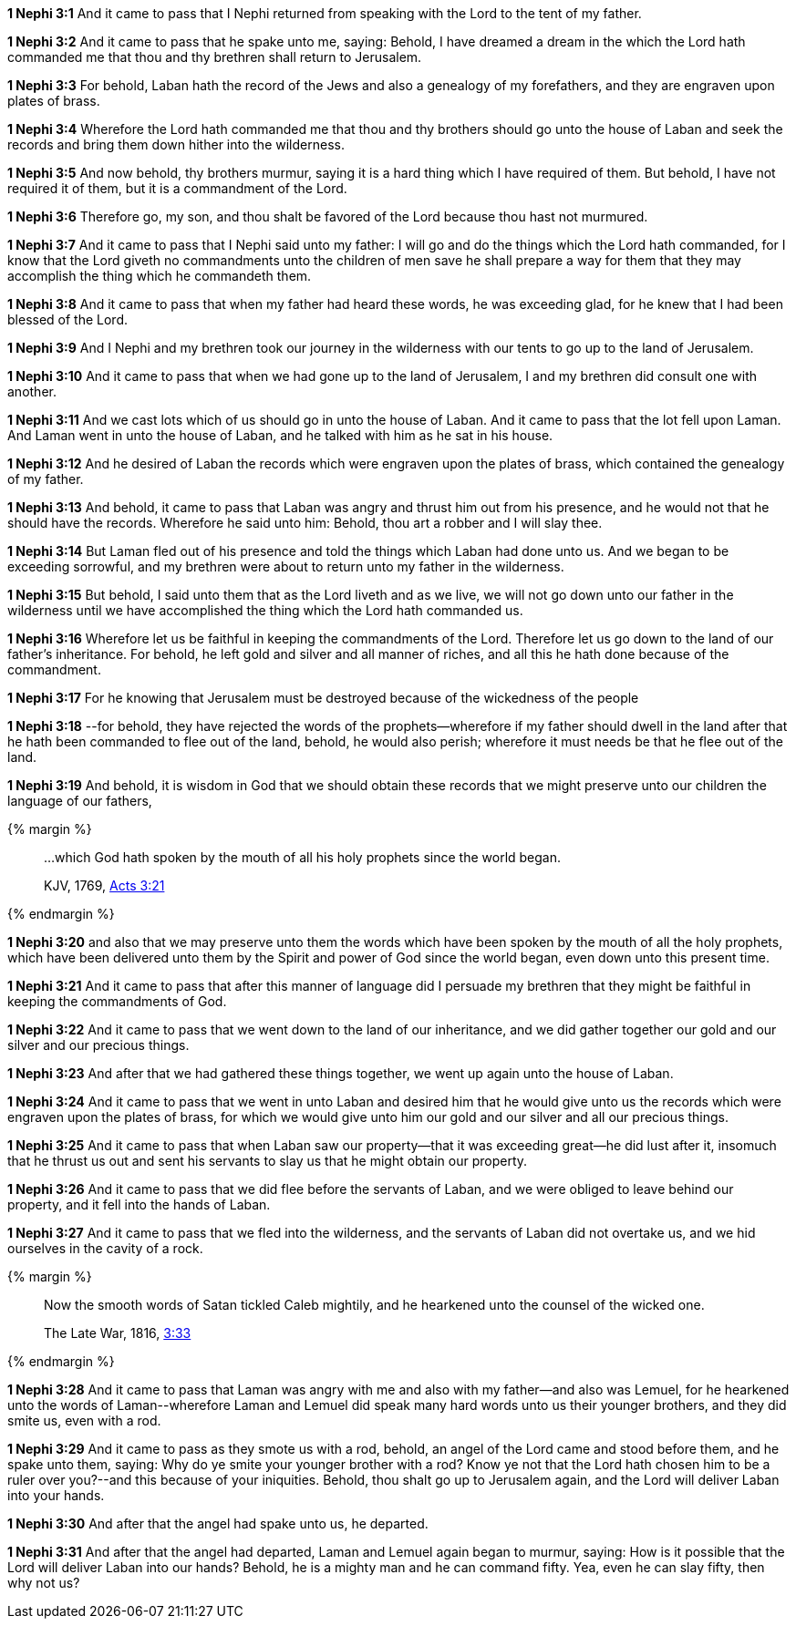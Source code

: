 *1 Nephi 3:1* And it came to pass that I Nephi returned from speaking with the Lord to the tent of my father.

*1 Nephi 3:2* And it came to pass that he spake unto me, saying: Behold, I have dreamed a dream in the which the Lord hath commanded me that thou and thy brethren shall return to Jerusalem.

*1 Nephi 3:3* For behold, Laban hath the record of the Jews and also a genealogy of my forefathers, and they are engraven upon plates of brass.

*1 Nephi 3:4* Wherefore the Lord hath commanded me that thou and thy brothers should go unto the house of Laban and seek the records and bring them down hither into the wilderness.

*1 Nephi 3:5* And now behold, thy brothers murmur, saying it is a hard thing which I have required of them. But behold, I have not required it of them, but it is a commandment of the Lord.

*1 Nephi 3:6* Therefore go, my son, and thou shalt be favored of the Lord because thou hast not murmured.

*1 Nephi 3:7* And it came to pass that I Nephi said unto my father: I will go and do the things which the Lord hath commanded, for I know that the Lord giveth no commandments unto the children of men save he shall prepare a way for them that they may accomplish the thing which he commandeth them.

*1 Nephi 3:8* And it came to pass that when my father had heard these words, he was exceeding glad, for he knew that I had been blessed of the Lord.

*1 Nephi 3:9* And I Nephi and my brethren took our journey in the wilderness with our tents to go up to the land of Jerusalem.

*1 Nephi 3:10* And it came to pass that when we had gone up to the land of Jerusalem, I and my brethren did consult one with another.

*1 Nephi 3:11* And we cast lots which of us should go in unto the house of Laban. And it came to pass that the lot fell upon Laman. And Laman went in unto the house of Laban, and he talked with him as he sat in his house.

*1 Nephi 3:12* And he desired of Laban the records which were engraven upon the plates of brass, which contained the genealogy of my father.

*1 Nephi 3:13* And behold, it came to pass that Laban was angry and thrust him out from his presence, and he would not that he should have the records. Wherefore he said unto him: Behold, thou art a robber and I will slay thee.

*1 Nephi 3:14* But Laman fled out of his presence and told the things which Laban had done unto us. And we began to be exceeding sorrowful, and my brethren were about to return unto my father in the wilderness.

*1 Nephi 3:15* But behold, I said unto them that as the Lord liveth and as we live, we will not go down unto our father in the wilderness until we have accomplished the thing which the Lord hath commanded us.

*1 Nephi 3:16* Wherefore let us be faithful in keeping the commandments of the Lord. Therefore let us go down to the land of our father's inheritance. For behold, he left gold and silver and all manner of riches, and all this he hath done because of the commandment.

*1 Nephi 3:17* For he knowing that Jerusalem must be destroyed because of the wickedness of the people

*1 Nephi 3:18* --for behold, they have rejected the words of the prophets--wherefore if my father should dwell in the land after that he hath been commanded to flee out of the land, behold, he would also perish; wherefore it must needs be that he flee out of the land.

*1 Nephi 3:19* And behold, it is wisdom in God that we should obtain these records that we might preserve unto our children the language of our fathers,

{% margin %}
____

...which God hath spoken by the mouth of all his holy prophets since the world began.

[small]#KJV, 1769, http://www.kingjamesbibleonline.org/Acts-Chapter-3/[Acts 3:21]#
____
{% endmargin %}

*1 Nephi 3:20* and also that we may preserve unto them [highlight-orange]#the words which have been spoken by the mouth of all the holy prophets, which have been delivered unto them by the Spirit and power of God since the world began#, even down unto this present time.

*1 Nephi 3:21* And it came to pass that after this manner of language did I persuade my brethren that they might be faithful in keeping the commandments of God.

*1 Nephi 3:22* And it came to pass that we went down to the land of our inheritance, and we did gather together our gold and our silver and our precious things.

*1 Nephi 3:23* And after that we had gathered these things together, we went up again unto the house of Laban.

*1 Nephi 3:24* And it came to pass that we went in unto Laban and desired him that he would give unto us the records which were engraven upon the plates of brass, for which we would give unto him our gold and our silver and all our precious things.

*1 Nephi 3:25* And it came to pass that when Laban saw our property--that it was exceeding great--he did lust after it, insomuch that he thrust us out and sent his servants to slay us that he might obtain our property.

*1 Nephi 3:26* And it came to pass that we did flee before the servants of Laban, and we were obliged to leave behind our property, and it fell into the hands of Laban.

*1 Nephi 3:27* And it came to pass that we fled into the wilderness, and the servants of Laban did not overtake us, and we hid ourselves in the cavity of a rock.

{% margin %}
____
Now the smooth words of Satan tickled Caleb mightily, and he hearkened unto the counsel of the wicked one.

The Late War, 1816, https://wordtreefoundation.github.io/thelatewar/#rare-phrases[3:33]
____
{% endmargin %}

*1 Nephi 3:28* And it came to pass that [highlight]#Laman was angry with me and also with my father--and also was Lemuel, for he hearkened unto the words of Laman#--wherefore Laman and Lemuel did speak many hard words unto us their younger brothers, and they did smite us, even with a rod.

*1 Nephi 3:29* And it came to pass as they smote us with a rod, behold, an angel of the Lord came and stood before them, and he spake unto them, saying: Why do ye smite your younger brother with a rod? Know ye not that the Lord hath chosen him to be a ruler over you?--and this because of your iniquities. Behold, thou shalt go up to Jerusalem again, and the Lord will deliver Laban into your hands.

*1 Nephi 3:30* And after that the angel had spake unto us, he departed.

*1 Nephi 3:31* And after that the angel had departed, Laman and Lemuel again began to murmur, saying: How is it possible that the Lord will deliver Laban into our hands? Behold, he is a mighty man and he can command fifty. Yea, even he can slay fifty, then why not us?

